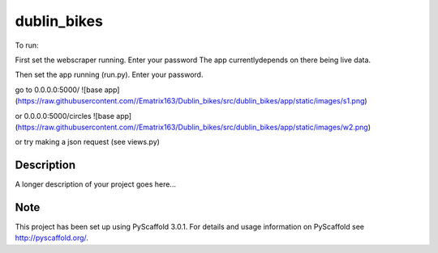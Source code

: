 ============
dublin_bikes
============


To run:

First set the webscraper running. Enter your password
The app currentlydepends on there being live data.

Then set the app running (run.py). Enter your password.

go to 0.0.0.0:5000/
![base app](https://raw.githubusercontent.com//Ematrix163/Dublin_bikes/src/dublin_bikes/app/static/images/s1.png)


or 0.0.0.0:5000/circles
![base app](https://raw.githubusercontent.com//Ematrix163/Dublin_bikes/src/dublin_bikes/app/static/images/w2.png)

or try making a json request (see views.py)


Description
===========

A longer description of your project goes here...


Note
====

This project has been set up using PyScaffold 3.0.1. For details and usage
information on PyScaffold see http://pyscaffold.org/.
